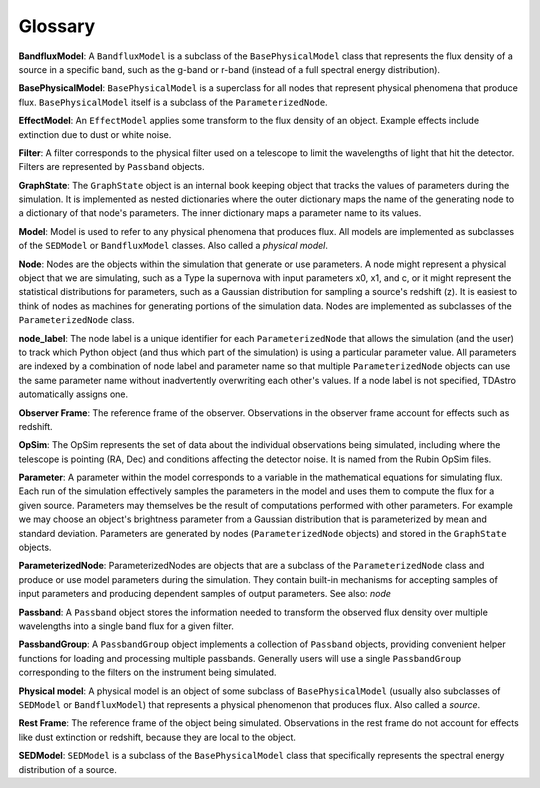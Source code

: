Glossary
========================================================================================

**BandfluxModel**: A ``BandfluxModel`` is a subclass of the ``BasePhysicalModel`` class that represents the flux density of a source in a specific band, such as the g-band or r-band (instead of a full spectral energy distribution).

**BasePhysicalModel**: ``BasePhysicalModel`` is a superclass for all nodes that represent physical phenomena that produce flux. ``BasePhysicalModel`` itself is a subclass of the ``ParameterizedNode``.

**EffectModel**: An ``EffectModel`` applies some transform to the flux density of an object. Example effects include extinction due to dust or white noise.

**Filter**: A filter corresponds to the physical filter used on a telescope to limit the wavelengths of light that hit the detector.  Filters are represented by ``Passband`` objects.

**GraphState**: The ``GraphState`` object is an internal book keeping object that tracks the values of parameters during the simulation. It is implemented as nested dictionaries where the outer dictionary maps the name of the generating node to a dictionary of that node's parameters. The inner dictionary maps a parameter name to its values.

**Model**: Model is used to refer to any physical phenomena that produces flux. All models are implemented as subclasses of the ``SEDModel`` or ``BandfluxModel`` classes. Also called a *physical model*.

**Node**: Nodes are the objects within the simulation that generate or use parameters. A node might represent a physical object that we are simulating, such as a Type Ia supernova with input parameters x0, x1, and c, or it might represent the statistical distributions for parameters, such as a Gaussian distribution for sampling a source's  redshift (z). It is easiest to think of nodes as machines for generating portions of the simulation data. Nodes are implemented as subclasses of the ``ParameterizedNode`` class.

**node_label**: The node label is a unique identifier for each ``ParameterizedNode`` that allows the simulation (and the user) to track which Python object (and thus which part of the simulation) is using a particular parameter value. All parameters are indexed by a combination of node label and parameter name so that multiple ``ParameterizedNode`` objects can use the same parameter name without inadvertently overwriting each other's values. If a node label is not specified, TDAstro automatically assigns one.

**Observer Frame**: The reference frame of the observer. Observations in the observer frame account for effects such as redshift.

**OpSim**: The OpSim represents the set of data about the individual observations being simulated, including where the telescope is pointing (RA, Dec) and conditions affecting the detector noise. It is named from the Rubin OpSim files.

**Parameter**: A parameter within the model corresponds to a variable in the mathematical equations for simulating flux. Each run of the simulation effectively samples the parameters in the model and uses them to compute the flux for a given source. Parameters may themselves be the result of computations performed with other parameters. For example we may choose an object's brightness parameter from a Gaussian distribution that is parameterized by mean and standard deviation. Parameters are generated by nodes (``ParameterizedNode`` objects) and stored in the ``GraphState`` objects.

**ParameterizedNode**: ParameterizedNodes are objects that are a subclass of the ``ParameterizedNode`` class and produce or use model parameters during the simulation. They contain built-in mechanisms for accepting samples of input parameters and producing dependent samples of output parameters. See also: *node*

**Passband**: A ``Passband`` object stores the information needed to transform the observed flux density over multiple wavelengths into a single band flux for a given filter.

**PassbandGroup**: A ``PassbandGroup`` object implements a collection of ``Passband`` objects, providing convenient helper functions for loading and processing multiple passbands. Generally users will use a single ``PassbandGroup`` corresponding to the filters on the instrument being simulated.

**Physical model**: A physical model is an object of some subclass of ``BasePhysicalModel`` (usually also subclasses of ``SEDModel`` or ``BandfluxModel``) that represents a physical phenomenon that produces flux. Also called a *source*.

**Rest Frame**: The reference frame of the object being simulated. Observations in the rest frame do not account for effects like dust extinction or redshift, because they are local to the object.

**SEDModel**: ``SEDModel`` is a subclass of the ``BasePhysicalModel`` class that specifically represents the spectral energy distribution of a source.
